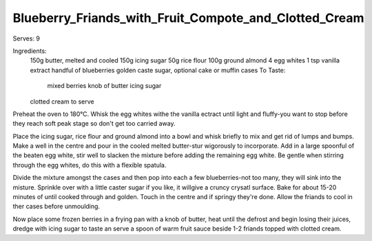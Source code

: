 ------------------------------------------------------
Blueberry_Friands_with_Fruit_Compote_and_Clotted_Cream
------------------------------------------------------

Serves: 9

Ingredients:
  150g butter, melted and cooled
  150g icing sugar
  50g rice flour
  100g ground almond
  4 egg whites
  1 tsp vanilla extract
  handful of blueberries
  golden caste sugar, optional
  cake or muffin cases
  To Taste:
    mixed berries
    knob of butter
    icing sugar 
  clotted cream to serve

Preheat the oven to 180°C.
Whisk the egg whites withe the vanilla ectract until light and fluffy-you want to stop before they reach soft peak stage so don't get too carried away.

Place the icing sugar, rice flour and ground almond into a bowl and whisk briefly to mix and get rid of lumps and bumps.
Make a well in the centre and pour in the cooled melted butter-stur wigorously to incorporate.
Add in a large spoonful of the beaten egg white, stir well to slacken the mixture before adding the remaining egg white.
Be gentle when stirring through the egg whites, do this with a flexible spatula.

Divide the mixture amongst the cases and then pop into each a few blueberries-not too many, they will sink into the misture.
Sprinkle over with a little caster sugar if you like, it willgive a cruncy crysatl surface.
Bake for about 15-20 minutes of until cooked through and golden.
Touch in the centre and if springy they're done.
Allow the friands to cool in ther cases before unmoulding.

Now place some frozen berries in a frying pan with a knob of butter, heat until the defrost and begin losing their juices, dredge with icing sugar to taste an serve a spoon of warm fruit sauce beside 1-2 friands topped with clotted cream.
